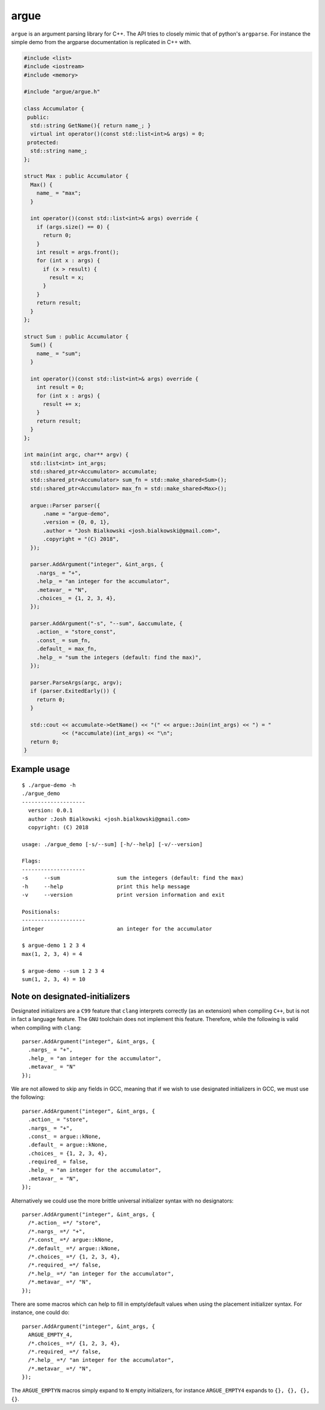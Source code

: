 =====
argue
=====

``argue`` is an argument parsing library for C++. The API tries to closely
mimic that of python's ``argparse``. For instance the simple demo from the
argparse documentation is replicated in C++ with.

.. code:: c++

    #include <list>
    #include <iostream>
    #include <memory>

    #include "argue/argue.h"

    class Accumulator {
     public:
      std::string GetName(){ return name_; }
      virtual int operator()(const std::list<int>& args) = 0;
     protected:
      std::string name_;
    };

    struct Max : public Accumulator {
      Max() {
        name_ = "max";
      }

      int operator()(const std::list<int>& args) override {
        if (args.size() == 0) {
          return 0;
        }
        int result = args.front();
        for (int x : args) {
          if (x > result) {
            result = x;
          }
        }
        return result;
      }
    };

    struct Sum : public Accumulator {
      Sum() {
        name_ = "sum";
      }

      int operator()(const std::list<int>& args) override {
        int result = 0;
        for (int x : args) {
          result += x;
        }
        return result;
      }
    };

    int main(int argc, char** argv) {
      std::list<int> int_args;
      std::shared_ptr<Accumulator> accumulate;
      std::shared_ptr<Accumulator> sum_fn = std::make_shared<Sum>();
      std::shared_ptr<Accumulator> max_fn = std::make_shared<Max>();

      argue::Parser parser({
          .name = "argue-demo",
          .version = {0, 0, 1},
          .author = "Josh Bialkowski <josh.bialkowski@gmail.com>",
          .copyright = "(C) 2018",
      });

      parser.AddArgument("integer", &int_args, {
        .nargs_ = "+",
        .help_ = "an integer for the accumulator",
        .metavar_ = "N",
        .choices_ = {1, 2, 3, 4},
      });

      parser.AddArgument("-s", "--sum", &accumulate, {
        .action_ = "store_const",
        .const_ = sum_fn,
        .default_ = max_fn,
        .help_ = "sum the integers (default: find the max)",
      });

      parser.ParseArgs(argc, argv);
      if (parser.ExitedEarly()) {
        return 0;
      }

      std::cout << accumulate->GetName() << "(" << argue::Join(int_args) << ") = "
                << (*accumulate)(int_args) << "\n";
      return 0;
    }

-------------
Example usage
-------------
::

    $ ./argue-demo -h
    ./argue_demo
    --------------------
      version: 0.0.1
      author :Josh Bialkowski <josh.bialkowski@gmail.com>
      copyright: (C) 2018

    usage: ./argue_demo [-s/--sum] [-h/--help] [-v/--version]

    Flags:
    --------------------
    -s     --sum                  sum the integers (default: find the max)
    -h     --help                 print this help message
    -v     --version              print version information and exit

    Positionals:
    --------------------
    integer                       an integer for the accumulator

    $ argue-demo 1 2 3 4
    max(1, 2, 3, 4) = 4

    $ argue-demo --sum 1 2 3 4
    sum(1, 2, 3, 4) = 10


-------------------------------
Note on designated-initializers
-------------------------------

Designated initializers are a ``C99`` feature that ``clang`` interprets
correctly (as an extension) when compiling ``C++``, but is not in fact a
language feature. The ``GNU`` toolchain does not implement this feature.
Therefore, while the following is valid when compiling with ``clang``::

    parser.AddArgument("integer", &int_args, {
      .nargs_ = "+",
      .help_ = "an integer for the accumulator",
      .metavar_ = "N"
    });

We are not allowed to skip any fields in GCC, meaning that if we wish to
use designated initializers in GCC, we must use the following::

    parser.AddArgument("integer", &int_args, {
      .action_ = "store",
      .nargs_ = "+",
      .const_ = argue::kNone,
      .default_ = argue::kNone,
      .choices_ = {1, 2, 3, 4},
      .required_ = false,
      .help_ = "an integer for the accumulator",
      .metavar_ = "N",
    });

Alternatively we could use the more brittle universal initializer syntax
with no designators::

    parser.AddArgument("integer", &int_args, {
      /*.action_ =*/ "store",
      /*.nargs_ =*/ "+",
      /*.const_ =*/ argue::kNone,
      /*.default_ =*/ argue::kNone,
      /*.choices_ =*/ {1, 2, 3, 4},
      /*.required_ =*/ false,
      /*.help_ =*/ "an integer for the accumulator",
      /*.metavar_ =*/ "N",
    });

There are some macros which can help to fill in empty/default values
when using the placement initializer syntax. For instance, one could do::

    parser.AddArgument("integer", &int_args, {
      ARGUE_EMPTY_4,
      /*.choices_ =*/ {1, 2, 3, 4},
      /*.required_ =*/ false,
      /*.help_ =*/ "an integer for the accumulator",
      /*.metavar_ =*/ "N",
    });

The ``ARGUE_EMPTYN`` macros simply expand to ``N`` empty initializers,
for instance ``ARGUE_EMPTY4`` expands to ``{}, {}, {}, {}``.
